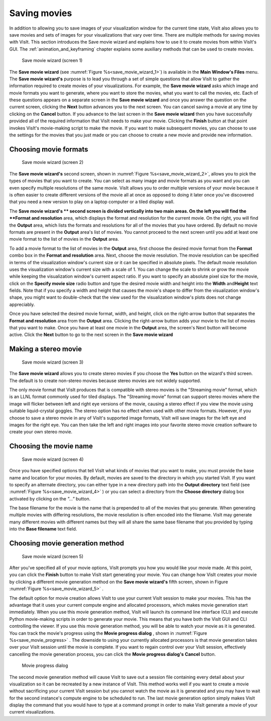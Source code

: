 Saving movies
-------------

In addition to allowing you to save images of your visualization window for the
current time state, VisIt also allows you to save movies and sets of images for
your visualizations that vary over time. There are multiple methods for saving
movies with VisIt. This section introduces the Save movie wizard and explains
how to use it to create movies from within VisIt's GUI. The 
:ref:`animation_and_keyframing` chapter explains some auxiliary methods that
can be used to create movies.

.. _save_movie_wizard_1:

.. figure:: images/savemoviewizard1.png 
   
   Save movie wizard (screen 1)


The **Save movie wizard** (see :numref:`Figure %s<save_movie_wizard_1>`) is
available in the **Main Window's Files** menu. The **Save movie wizard's**
purpose is to lead you through a set of simple questions that allow VisIt to
gather the information required to create movies of your visualizations. 
For example, the **Save movie wizard** asks which image and movie formats
you want to generate, where you want to store the movies, what you want to
call the movies, etc. Each of these questions appears on a separate screen
in the **Save movie wizard** and once you answer the question on the current
screen, clicking the **Next** button advances you to the next screen. You can
cancel saving a movie at any time by clicking on the **Cancel** button. If you
advance to the last screen in the **Save movie wizard** then you have
successfully provided all of the required information that VisIt needs to make
your movie. Clicking the **Finish** button at that point invokes VisIt's
movie-making script to make the movie. If you want to make subsequent movies,
you can choose to use the settings for the movies that you just made or you can
choose to create a new movie and provide new information.

Choosing movie formats
~~~~~~~~~~~~~~~~~~~~~~

.. _save_movie_wizard_2:

.. figure:: images/savemoviewizard2.png 
   
   Save movie wizard (screen 2)


The **Save movie wizard's**
second screen, shown in :numref:`Figure %s<save_movie_wizard_2>`, allows you
to pick the types of movies that you want to create. You can select as many
image and movie formats as you want and you can even specify multiple
resolutions of the same movie. VisIt allows you to order multiple versions of
your movie because it is often easier to create different versions of the movie
all at once as opposed to doing it later once you've discovered that you need
a new version to play on a laptop computer or a tiled display wall.

The **Save movie wizard's ** second screen is divided vertically into two main
areas. On the left you will find the **Format and resolution** area, which
displays the format and resolution for the current movie. On the right, you
will find the **Output** area, which lists the formats and resolutions for all
of the movies that you have ordered. By default no movie formats are present
in the **Output** area's list of movies. You cannot proceed to the next screen
until you add at least one movie format to the list of movies in the **Output**
area.

To add a movie format to the list of movies in the **Output** area, first
choose the desired movie format from the **Format** combo box in the 
**Format and resolution** area. Next, choose the movie resolution. The movie
resolution can be specified in terms of the visualization window's current
size or it can be specified in absolute pixels. The default movie resolution
uses the visualization window's current size with a scale of 1. You can change
the scale to shrink or grow the movie while keeping the visualization window's
current aspect ratio. If you want to specify an absolute pixel size for the
movie, click on the **Specify movie size** radio button and type the desired
movie width and height into the **Width** and\ **Height** text fields. Note
that if you specify a width and height that causes the movie's shape to differ
from the visualization window's shape, you might want to double-check that the
view used for the visualization window's plots does not change appreciably.

Once you have selected the desired movie format, width, and height, click on
the right-arrow button that separates the **Format and resolution** area from
the **Output** area. Clicking the right-arrow button adds your movie to the
list of movies that you want to make. Once you have at least one movie in the
**Output** area, the screen's Next button will become active. Click the
**Next** button to go to the next screen in the **Save movie wizard**

Making a stereo movie
~~~~~~~~~~~~~~~~~~~~~


.. _save_movie_wizard_3:

.. figure:: images/savemoviewizard3.png 
   
   Save movie wizard (screen 3)

The **Save movie wizard** allows you to create stereo movies if you choose the
**Yes** button on the wizard's third screen. The default is to create 
non-stereo movies because stereo movies are not widely supported. 

.. note::

The only movie format that VisIt produces that is compatible with stereo
movies is the "Streaming movie" format, which is an LLNL format commonly used
for tiled displays. The "Streaming movie" format can support stereo movies
where the image will flicker between left and right eye versions of the movie,
causing a stereo effect if you view the movie using suitable liquid-crystal
goggles. The stereo option has no effect when used with other movie formats.
However, if you choose to save a stereo movie in any of VisIt's supported image
formats, VisIt will save images for the left eye and images for the right eye.
You can then take the left and right images into your favorite stereo movie
creation software to create your own stereo movie.

Choosing the movie name
~~~~~~~~~~~~~~~~~~~~~~~

.. _save_movie_wizard_4:

.. figure:: images/savemoviewizard4.png 
   
   Save movie wizard (screen 4)

Once you have specified options that tell VisIt what kinds of movies that you
want to make, you must provide the base name and location for your movies. By
default, movies are saved to the directory in which you started VisIt. If you
want to specify an alternate directory, you can either type in a new directory
path into the **Output directory** text field 
(see :numref:`Figure %s<save_movie_wizard_4>` ) or you can select a directory 
from the **Choose directory** dialog box activated by clicking on
the *"..."* button.

The base filename for the movie is the name that is prepended to all of the
movies that you generate. When generating multiple movies with differing
resolutions, the movie resolution is often encoded into the filename. VisIt may
generate many different movies with different names but they will all share the
same base filename that you provided by typing into the **Base filename** text
field.

Choosing movie generation method
~~~~~~~~~~~~~~~~~~~~~~~~~~~~~~~~

.. _save_movie_wizard_5:

.. figure:: images/savemoviewizard5.png 
   
   Save movie wizard (screen 5)

After you've specified all of your movie options, VisIt prompts you how you
would like your movie made. At this point, you can click the **Finish** button
to make VisIt start generating your movie. You can change how VisIt creates
your movie by clicking a different movie generation method on the
**Save movie wizard's** fifth screen, shown in Figure
:numref:`Figure %s<save_movie_wizard_5>` .


The default option for movie creation allows VisIt to use your current VisIt
session to make your movies. This has the advantage that it uses your current
compute engine and allocated processors, which makes movie generation start
immediately. When you use this movie generation method, VisIt will launch its
command line interface (CLI) and execute Python movie-making scripts in order
to generate your movie. This means that you have both the VisIt GUI and CLI
controlling the viewer. If you use this movie generation method, you will be
able to watch your movie as it is generated. You can track the movie's progress
using the **Movie progress dialog** , shown in 
:numref:`Figure %s<save_movie_progress>` . The downside to using your
currently allocated processors is that movie generation takes over your VisIt
session until the movie is complete. If you want to regain control over your
VisIt session, effectively cancelling the movie generation process, you can
click the **Movie progress dialog's** **Cancel** button.

.. _save_movie_progress:

.. figure:: images/movieprogress.png 
   
   Movie progress dialog


The second movie generation method will cause VisIt to save out a session file
containing every detail about your visualization so it can be recreated by a
new instance of VisIt. This method works well if you want to create a movie
without sacrificing your current VisIt session but you cannot watch the movie
as it is generated and you may have to wait for the second instance's compute
engine to be scheduled to run. The last movie generation option simply makes
VisIt display the command that you would have to type at a command prompt in
order to make VisIt generate a movie of your current visualizations.
